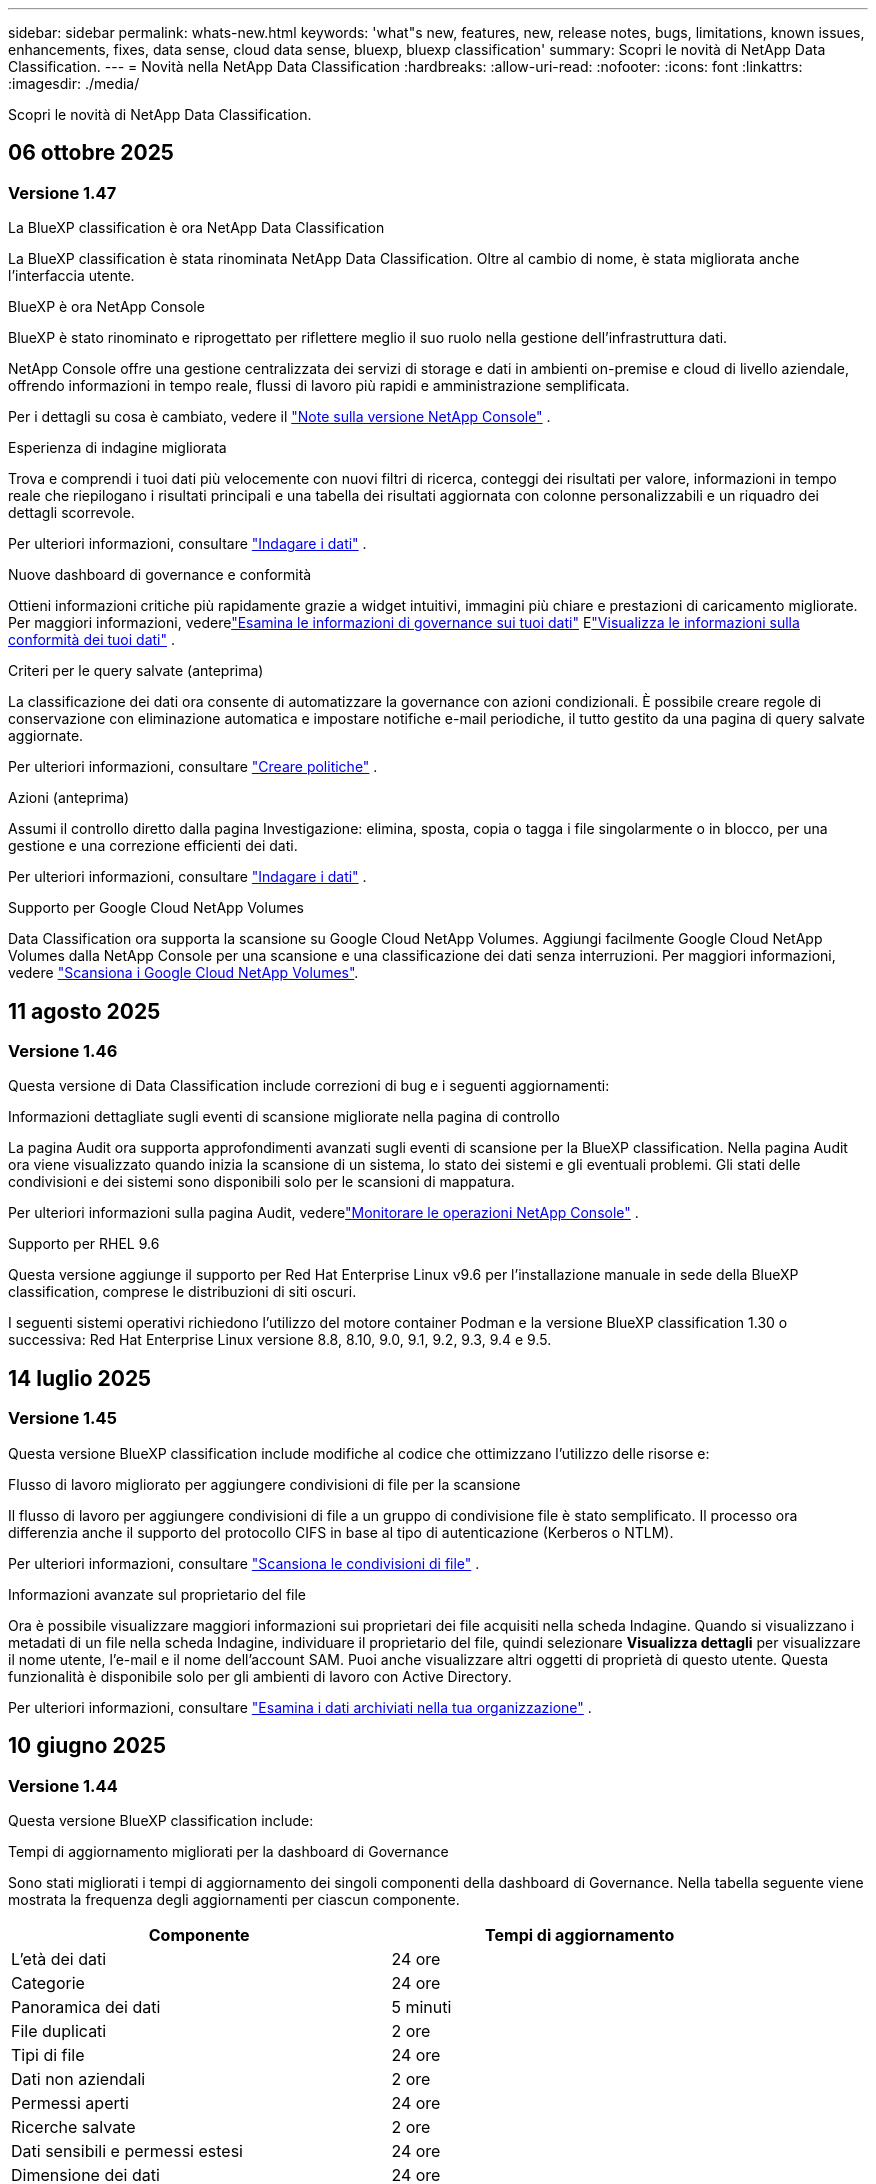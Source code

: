 ---
sidebar: sidebar 
permalink: whats-new.html 
keywords: 'what"s new, features, new, release notes, bugs, limitations, known issues, enhancements, fixes, data sense, cloud data sense, bluexp, bluexp classification' 
summary: Scopri le novità di NetApp Data Classification. 
---
= Novità nella NetApp Data Classification
:hardbreaks:
:allow-uri-read: 
:nofooter: 
:icons: font
:linkattrs: 
:imagesdir: ./media/


[role="lead"]
Scopri le novità di NetApp Data Classification.



== 06 ottobre 2025



=== Versione 1.47

.La BlueXP classification è ora NetApp Data Classification
La BlueXP classification è stata rinominata NetApp Data Classification. Oltre al cambio di nome, è stata migliorata anche l'interfaccia utente.

.BlueXP è ora NetApp Console
BlueXP è stato rinominato e riprogettato per riflettere meglio il suo ruolo nella gestione dell'infrastruttura dati.

NetApp Console offre una gestione centralizzata dei servizi di storage e dati in ambienti on-premise e cloud di livello aziendale, offrendo informazioni in tempo reale, flussi di lavoro più rapidi e amministrazione semplificata.

Per i dettagli su cosa è cambiato, vedere il https://docs.netapp.com/us-en/console-relnotes/index.html["Note sulla versione NetApp Console"] .

.Esperienza di indagine migliorata
Trova e comprendi i tuoi dati più velocemente con nuovi filtri di ricerca, conteggi dei risultati per valore, informazioni in tempo reale che riepilogano i risultati principali e una tabella dei risultati aggiornata con colonne personalizzabili e un riquadro dei dettagli scorrevole.

Per ulteriori informazioni, consultare link:https://docs.netapp.com/us-en/data-services-data-classification/task-investigate-data.html#view-file-metada["Indagare i dati"] .

.Nuove dashboard di governance e conformità
Ottieni informazioni critiche più rapidamente grazie a widget intuitivi, immagini più chiare e prestazioni di caricamento migliorate. Per maggiori informazioni, vederelink:https://docs.netapp.com/us-en/data-services-data-classification//task-controlling-governance-data.html["Esamina le informazioni di governance sui tuoi dati"] Elink:https://docs.netapp.com/us-en/data-services-data-classification/task-controlling-private-data.html["Visualizza le informazioni sulla conformità dei tuoi dati"] .

.Criteri per le query salvate (anteprima)
La classificazione dei dati ora consente di automatizzare la governance con azioni condizionali. È possibile creare regole di conservazione con eliminazione automatica e impostare notifiche e-mail periodiche, il tutto gestito da una pagina di query salvate aggiornate.

Per ulteriori informazioni, consultare link:https://docs.netapp.com/us-en/data-services-data-classification/task-using-policies.html["Creare politiche"] .

.Azioni (anteprima)
Assumi il controllo diretto dalla pagina Investigazione: elimina, sposta, copia o tagga i file singolarmente o in blocco, per una gestione e una correzione efficienti dei dati.

Per ulteriori informazioni, consultare link:https://docs.netapp.com/us-en/data-services-data-classification/task-investigate-data.html#view-file-metada["Indagare i dati"] .

.Supporto per Google Cloud NetApp Volumes
Data Classification ora supporta la scansione su Google Cloud NetApp Volumes. Aggiungi facilmente Google Cloud NetApp Volumes dalla NetApp Console per una scansione e una classificazione dei dati senza interruzioni. Per maggiori informazioni, vedere link:https://docs.netapp.com/us-en/data-services-data-classification/task-scan-google-cloud.html["Scansiona i Google Cloud NetApp Volumes"^].



== 11 agosto 2025



=== Versione 1.46

Questa versione di Data Classification include correzioni di bug e i seguenti aggiornamenti:

.Informazioni dettagliate sugli eventi di scansione migliorate nella pagina di controllo
La pagina Audit ora supporta approfondimenti avanzati sugli eventi di scansione per la BlueXP classification. Nella pagina Audit ora viene visualizzato quando inizia la scansione di un sistema, lo stato dei sistemi e gli eventuali problemi. Gli stati delle condivisioni e dei sistemi sono disponibili solo per le scansioni di mappatura.

Per ulteriori informazioni sulla pagina Audit, vederelink:https://docs.netapp.com/us-en/console-setup-admin/task-monitor-cm-operations.html["Monitorare le operazioni NetApp Console"^] .

.Supporto per RHEL 9.6
Questa versione aggiunge il supporto per Red Hat Enterprise Linux v9.6 per l'installazione manuale in sede della BlueXP classification, comprese le distribuzioni di siti oscuri.

I seguenti sistemi operativi richiedono l'utilizzo del motore container Podman e la versione BlueXP classification 1.30 o successiva: Red Hat Enterprise Linux versione 8.8, 8.10, 9.0, 9.1, 9.2, 9.3, 9.4 e 9.5.



== 14 luglio 2025



=== Versione 1.45

Questa versione BlueXP classification include modifiche al codice che ottimizzano l'utilizzo delle risorse e:

.Flusso di lavoro migliorato per aggiungere condivisioni di file per la scansione
Il flusso di lavoro per aggiungere condivisioni di file a un gruppo di condivisione file è stato semplificato. Il processo ora differenzia anche il supporto del protocollo CIFS in base al tipo di autenticazione (Kerberos o NTLM).

Per ulteriori informazioni, consultare link:https://docs.netapp.com/us-en/data-services-data-classification/task-scanning-file-shares.html["Scansiona le condivisioni di file"] .

.Informazioni avanzate sul proprietario del file
Ora è possibile visualizzare maggiori informazioni sui proprietari dei file acquisiti nella scheda Indagine. Quando si visualizzano i metadati di un file nella scheda Indagine, individuare il proprietario del file, quindi selezionare **Visualizza dettagli** per visualizzare il nome utente, l'e-mail e il nome dell'account SAM. Puoi anche visualizzare altri oggetti di proprietà di questo utente. Questa funzionalità è disponibile solo per gli ambienti di lavoro con Active Directory.

Per ulteriori informazioni, consultare link:https://docs.netapp.com/us-en/data-services-data-classification/task-investigate-data.html["Esamina i dati archiviati nella tua organizzazione"] .



== 10 giugno 2025



=== Versione 1.44

Questa versione BlueXP classification include:

.Tempi di aggiornamento migliorati per la dashboard di Governance
Sono stati migliorati i tempi di aggiornamento dei singoli componenti della dashboard di Governance. Nella tabella seguente viene mostrata la frequenza degli aggiornamenti per ciascun componente.

[cols="1,1"]
|===
| Componente | Tempi di aggiornamento 


| L'età dei dati | 24 ore 


| Categorie | 24 ore 


| Panoramica dei dati | 5 minuti 


| File duplicati | 2 ore 


| Tipi di file | 24 ore 


| Dati non aziendali | 2 ore 


| Permessi aperti | 24 ore 


| Ricerche salvate | 2 ore 


| Dati sensibili e permessi estesi | 24 ore 


| Dimensione dei dati | 24 ore 


| Dati obsoleti | 2 ore 


| Principali repository di dati per livello di sensibilità | 2 ore 
|===
È possibile visualizzare l'ora dell'ultimo aggiornamento e aggiornare manualmente i componenti File duplicati, Dati non aziendali, Ricerche salvate, Dati obsoleti e Repository dati principali per livello di sensibilità. Per ulteriori informazioni sulla dashboard di Governance, vederelink:https://docs.netapp.com/us-en/data-services-data-classification/task-controlling-governance-data.html["Visualizza i dettagli di governance sui dati archiviati nella tua organizzazione"] .

.Miglioramenti delle prestazioni e della sicurezza
Sono stati apportati miglioramenti per migliorare le prestazioni, il consumo di memoria e la sicurezza della classificazione BlueXP .

.Correzioni di bug
Redis è stato aggiornato per migliorare l'affidabilità della BlueXP classification. La BlueXP classification ora utilizza Elasticsearch per migliorare l'accuratezza dei report sul conteggio dei file durante le scansioni.



== 12 maggio 2025



=== Versione 1.43

Questa versione di classificazione dei dati include:

.Dare priorità alle scansioni di classificazione
La classificazione dei dati supporta la possibilità di dare priorità alle scansioni Map & Classify oltre alle scansioni di sola mappatura, consentendo di selezionare quali scansioni completare per prime. La definizione delle priorità delle scansioni Map & Classify è supportata durante e prima dell'inizio delle scansioni. Se si sceglie di dare priorità a una scansione mentre è in corso, verrà data priorità sia alla scansione di mappatura che a quella di classificazione.

Per ulteriori informazioni, consultare link:https://docs.netapp.com/us-en/data-services-data-classification/task-managing-repo-scanning.html#prioritize-scans["Dare priorità alle scansioni"] .

.Supporto per le categorie di dati di identificazione personale (PII) canadesi
Le scansioni di classificazione dei dati identificano le categorie di dati PII canadesi. Queste categorie includono informazioni bancarie, numeri di passaporto, numeri di previdenza sociale, numeri di patente di guida e numeri di tessera sanitaria per tutte le province e i territori canadesi.

Per ulteriori informazioni, consultare link:https://docs.netapp.com/us-en/data-services-data-classification/reference-private-data-categories.html#types-of-personal-data["Categorie di dati personali"] .

.Classificazione personalizzata (anteprima)
La classificazione dei dati supporta classificazioni personalizzate per le scansioni Map & Classify. Grazie alle classificazioni personalizzate, puoi adattare le scansioni di classificazione dei dati per acquisire dati specifici per la tua organizzazione utilizzando espressioni regolari. Questa funzionalità è attualmente in anteprima.

Per ulteriori informazioni, consultare link:https://docs.netapp.com/us-en/data-services-data-classification/task-custom-classification.html["Aggiungi classificazioni personalizzate"] .

.Scheda Ricerche salvate
La scheda **Criteri** è stata rinominatalink:https://docs.netapp.com/us-en/data-services-data-classification/task-using-policies.html["**Ricerche salvate**"] . La funzionalità è invariata.

.Invia eventi di scansione alla pagina Audit
La classificazione dei dati supporta l'invio di eventi di classificazione (quando una scansione viene avviata e quando termina) allink:https://docs.netapp.com/us-en/console-setup-admin/task-monitor-cm-operations.html#audit-user-activity-from-the-bluexp-timeline["Pagina di controllo della console NetApp"^] .

.Aggiornamenti di sicurezza
* Il pacchetto Keras è stato aggiornato, mitigando le vulnerabilità (BDSA-2025-0107 e BDSA-2025-1984).
* La configurazione dei container Docker è stata aggiornata. Il contenitore non ha più accesso alle interfacce di rete dell'host per creare pacchetti di rete non elaborati. Riducendo gli accessi non necessari, l'aggiornamento attenua i potenziali rischi per la sicurezza.


.Miglioramenti delle prestazioni
Sono stati implementati miglioramenti al codice per ridurre l'utilizzo della RAM e migliorare le prestazioni complessive della classificazione dei dati.

.Correzioni di bug
Sono stati risolti i bug che causavano il fallimento delle scansioni StorageGRID , il mancato caricamento delle opzioni di filtro della pagina di indagine e il mancato download della valutazione Data Discovery per le valutazioni di grandi volumi.



== 14 aprile 2025



=== Versione 1.42

Questa versione BlueXP classification include:

.Scansione in blocco per ambienti di lavoro
La BlueXP classification supporta operazioni in blocco per ambienti di lavoro. È possibile scegliere di abilitare le scansioni di mappatura, abilitare le scansioni di mappatura e classificazione, disabilitare le scansioni o creare una configurazione personalizzata tra i volumi nell'ambiente di lavoro. Se si effettua una selezione per un singolo volume, questa sostituisce la selezione in blocco. Per eseguire un'operazione in blocco, vai alla pagina **Configurazione** ed effettua la tua selezione.

.Scarica localmente il rapporto di indagine
La BlueXP classification supporta la possibilità di scaricare localmente i report di indagine sui dati per visualizzarli nel browser. Se si sceglie l'opzione locale, l'analisi dei dati è disponibile solo nel formato CSV e visualizza solo le prime 10.000 righe di dati.

Per ulteriori informazioni, consultare link:https://docs.netapp.com/us-en/data-services-data-classification/task-investigate-data.html#create-the-data-investigation-report["Esamina i dati archiviati nella tua organizzazione con la BlueXP classification"] .



== 10 marzo 2025



=== Versione 1.41

Questa versione BlueXP classification include miglioramenti generali e correzioni di bug. Include anche:

.Stato della scansione
La BlueXP classification tiene traccia in tempo reale dell'avanzamento delle scansioni di mappatura e classificazione _iniziali_ su un volume. Barre progressive separate tracciano le scansioni di mappatura e classificazione, presentando una percentuale del totale dei file scansionati. È anche possibile passare il mouse sulla barra di avanzamento per visualizzare il numero di file scansionati e il numero totale di file. Monitorare lo stato delle scansioni consente di ottenere informazioni più approfondite sull'avanzamento della scansione, consentendo di pianificare meglio le scansioni e di comprendere l'allocazione delle risorse.

Per visualizzare lo stato delle scansioni, vai a **Configurazione** nella BlueXP classification , quindi seleziona la **configurazione dell'ambiente di lavoro**. L'avanzamento viene visualizzato in riga per ogni volume.



== 19 febbraio 2025



=== Versione 1.40

Questa versione BlueXP classification include i seguenti aggiornamenti.

.Supporto per RHEL 9.5
Questa versione fornisce supporto per Red Hat Enterprise Linux v9.5 oltre alle versioni supportate in precedenza. Ciò è applicabile a qualsiasi installazione manuale in sede della BlueXP classification, comprese le distribuzioni in dark site.

I seguenti sistemi operativi richiedono l'utilizzo del motore container Podman e la versione BlueXP classification 1.30 o successiva: Red Hat Enterprise Linux versione 8.8, 8.10, 9.0, 9.1, 9.2, 9.3, 9.4 e 9.5.

.Dare priorità alle scansioni di sola mappatura
Quando si eseguono scansioni di sola mappatura, è possibile dare priorità alle scansioni più importanti. Questa funzionalità è utile quando si hanno molti ambienti di lavoro e si desidera garantire che le scansioni ad alta priorità vengano completate per prime.

Per impostazione predefinita, le scansioni vengono messe in coda in base all'ordine in cui vengono avviate. Grazie alla possibilità di dare priorità alle scansioni, è possibile spostarle in cima alla coda. È possibile dare priorità a più scansioni. La priorità viene assegnata in base all'ordine "first-in, first-out", ovvero la prima scansione a cui si dà priorità viene spostata in cima alla coda; la seconda scansione a cui si dà priorità diventa la seconda nella coda e così via.

La priorità viene concessa una sola volta. Le nuove scansioni automatiche dei dati di mappatura avvengono nell'ordine predefinito.

La priorità è limitata alink:https://docs.netapp.com/us-en/data-services-data-classification/concept-classification.html["scansioni solo di mappatura"^] ; non è disponibile per le scansioni di mappatura e classificazione.

Per ulteriori informazioni, consultare link:https://docs.netapp.com/us-en/data-services-data-classification/task-managing-repo-scanning.html#prioritize-scans["Dare priorità alle scansioni"^] .

.Riprova tutte le scansioni
La BlueXP classification supporta la possibilità di ripetere in batch tutte le scansioni non riuscite.

È possibile ripetere le scansioni in un'operazione batch con la funzione **Riprova tutto**. Se le scansioni di classificazione non riescono a causa di un problema temporaneo, ad esempio un'interruzione di rete, è possibile riprovare tutte le scansioni contemporaneamente premendo un pulsante anziché riprovarle singolarmente. È possibile ripetere la scansione tutte le volte che si desidera.

Per riprovare tutte le scansioni:

. Dal menu BlueXP classification , selezionare *Configurazione*.
. Per riprovare tutte le scansioni non riuscite, seleziona *Riprova tutte le scansioni*.


.Miglioramento della precisione del modello di categorizzazione
L'accuratezza del modello di apprendimento automatico perlink:https://docs.netapp.com/us-en/data-services-data-classification/reference-private-data-categories.html#types-of-sensitive-personal-datapredefined-categories["categorie predefinite"] è migliorato dell'11%.



== 22 gennaio 2025



=== Versione 1.39

Questa versione BlueXP classification aggiorna il processo di esportazione per il report di indagine sui dati. Questo aggiornamento dell'esportazione è utile per eseguire analisi aggiuntive sui dati, creare visualizzazioni aggiuntive sui dati o condividere i risultati dell'indagine sui dati con altri.

In precedenza, l'esportazione del report di indagine sui dati era limitata a 10.000 righe. Con questa versione il limite è stato rimosso, così puoi esportare tutti i tuoi dati. Questa modifica ti consente di esportare più dati dai tuoi report di indagine sui dati, garantendoti maggiore flessibilità nell'analisi dei dati.

È possibile scegliere l'ambiente di lavoro, i volumi, la cartella di destinazione e il formato JSON o CSV. Il nome del file esportato include un timestamp per aiutarti a identificare quando i dati sono stati esportati.

Gli ambienti di lavoro supportati includono:

* Cloud Volumes ONTAP
* FSx per ONTAP
* ONTAP
* Condividi gruppo


L'esportazione dei dati dal report di indagine sui dati presenta le seguenti limitazioni:

* Il numero massimo di record da scaricare è 500 milioni per tipo (file, directory e tabelle)
* Si prevede che l'esportazione di un milione di record richiederà circa 35 minuti.


Per i dettagli sull'indagine dei dati e sul rapporto, vedere https://docs.netapp.com/us-en/data-services-data-classification/task-investigate-data.html["Esamina i dati archiviati nella tua organizzazione"] .



== 16 dicembre 2024



=== Versione 1.38

Questa versione BlueXP classification include miglioramenti generali e correzioni di bug.



== 4 novembre 2024



=== Versione 1.37

Questa versione BlueXP classification include i seguenti aggiornamenti.

.Supporto per RHEL 8.10
Questa versione fornisce supporto per Red Hat Enterprise Linux v8.10 oltre alle versioni supportate in precedenza. Ciò è applicabile a qualsiasi installazione manuale in sede della BlueXP classification, comprese le distribuzioni in dark site.

I seguenti sistemi operativi richiedono l'utilizzo del motore container Podman e la BlueXP classification versione 1.30 o successiva: Red Hat Enterprise Linux versione 8.8, 8.10, 9.0, 9.1, 9.2, 9.3 e 9.4.

Scopri di più su https://docs.netapp.com/us-en/data-services-data-classification/concept-classification.html["BlueXP classification"] .

.Supporto per NFS v4.1
Questa versione fornisce supporto per NFS v4.1 oltre alle versioni supportate in precedenza.

Scopri di più su https://docs.netapp.com/us-en/data-services-data-classification/concept-classification.html["BlueXP classification"] .



== 10 ottobre 2024



=== Versione 1.36

.Supporto per RHEL 9.4
Questa versione fornisce supporto per Red Hat Enterprise Linux v9.4 oltre alle versioni supportate in precedenza. Ciò è applicabile a qualsiasi installazione manuale in sede della BlueXP classification, comprese le distribuzioni in dark site.

I seguenti sistemi operativi richiedono l'utilizzo del motore container Podman e la BlueXP classification versione 1.30 o successiva: Red Hat Enterprise Linux versione 8.8, 9.0, 9.1, 9.2, 9.3 e 9.4.

Scopri di più su https://docs.netapp.com/us-en/data-services-data-classification/task-deploy-overview.html["Panoramica delle distribuzioni BlueXP classification"] .

.Prestazioni di scansione migliorate
Questa versione offre prestazioni di scansione migliorate.



== 2 settembre 2024



=== Versione 1.35

.Scansiona i dati StorageGRID
La BlueXP classification supporta la scansione dei dati in StorageGRID.

Per i dettagli, fare riferimento alink:task-scanning-storagegrid.html["Scansiona i dati StorageGRID"] .



== 05 agosto 2024



=== Versione 1.34

Questa versione BlueXP classification include il seguente aggiornamento.

.Passaggio da CentOS a Ubuntu
La BlueXP classification ha aggiornato il suo sistema operativo Linux per Microsoft Azure e Google Cloud Platform (GCP) da CentOS 7.9 a Ubuntu 22.04.

Per i dettagli sulla distribuzione, fare riferimento a https://docs.netapp.com/us-en/data-services-data-classification/task-deploy-compliance-onprem.html#prepare-the-linux-host-system["Installare su un host Linux con accesso a Internet e preparare il sistema host Linux"] .



== 01 luglio 2024



=== Versione 1.33

.Ubuntu supportato
Questa versione supporta la piattaforma Linux Ubuntu 24.04.

.Le scansioni di mappatura raccolgono metadati
I seguenti metadati vengono estratti dai file durante le scansioni di mappatura e vengono visualizzati nelle dashboard Governance, Conformità e Investigazione:

* Ambiente di lavoro
* Tipo di ambiente di lavoro
* Deposito di archiviazione
* Tipo di file
* Capacità utilizzata
* Numero di file
* Dimensione del file
* Creazione di file
* Ultimo accesso al file
* File modificato l'ultima volta
* Ora di scoperta del file
* Estrazione dei permessi


.Dati aggiuntivi nei dashboard
Questa versione aggiorna i dati visualizzati nelle dashboard Governance, Conformità e Investigazione durante le scansioni di mappatura.

Per maggiori dettagli, vedere link:https://docs.netapp.com/us-en/data-services-data-classification/concept-classification.html["Qual è la differenza tra le scansioni di mappatura e classificazione?"] .



== 05 giugno 2024



=== Versione 1.32

.Nuova colonna Stato di mappatura nella pagina Configurazione
Questa versione ora mostra una nuova colonna Stato mappatura nella pagina Configurazione.  La nuova colonna ti aiuta a identificare se la mappatura è in esecuzione, in coda, in pausa o altro.

Per spiegazioni sugli stati, vedere https://docs.netapp.com/us-en/data-services-data-classification/task-managing-repo-scanning.html["Modifica le impostazioni di scansione"] .



== 15 maggio 2024



=== Versione 1.31

.La classificazione è disponibile come servizio principale all'interno di BlueXP
La BlueXP classification è ora disponibile come funzionalità principale di BlueXP senza costi aggiuntivi per un massimo di 500 TiB di dati scansionati per connettore.  Non è richiesta alcuna licenza di classificazione o abbonamento a pagamento.  Poiché con questa nuova versione concentriamo la funzionalità BlueXP classification sulla scansione dei sistemi di storage NetApp , alcune funzionalità legacy saranno disponibili solo per i clienti che in precedenza avevano pagato una licenza.  L'utilizzo di tali funzionalità legacy scadrà quando il contratto a pagamento raggiungerà la data di scadenza.


NOTE: La classificazione dei dati non impone limiti alla quantità di dati che può analizzare.  Ogni agente della console supporta la scansione e la visualizzazione di 500 TiB di dati. Per scansionare più di 500 TiB di dati,link:https://docs.netapp.com/us-en/console-setup-admin/concept-connectors.html#connector-installation["installare un altro agente Console"^] Poilink:https://docs.netapp.com/us-en/data-services-data-classification/task-deploy-overview.html["distribuire un'altra istanza di classificazione dei dati"] .  + L'interfaccia utente della console visualizza i dati da un singolo connettore.  Per suggerimenti sulla visualizzazione dei dati da più agenti della console, vederelink:https://docs.netapp.com/us-en/console-setup-admin/task-manage-multiple-connectors.html#switch-between-connectors["Lavora con più agenti della console"^] .



== 01 aprile 2024



=== Versione 1.30

.Aggiunto supporto per la BlueXP classification
Questa versione fornisce supporto per Red Hat Enterprise Linux v8.8 e v9.3, oltre alla versione 9.x precedentemente supportata, che richiede Podman anziché il motore Docker.  Ciò è applicabile a qualsiasi installazione manuale in sede della BlueXP classification.

I seguenti sistemi operativi richiedono l'utilizzo del motore container Podman e la BlueXP classification versione 1.30 o successiva: Red Hat Enterprise Linux versione 8.8, 9.0, 9.1, 9.2 e 9.3.

Scopri di più su https://docs.netapp.com/us-en/data-services-data-classification/task-deploy-overview.html["Panoramica delle distribuzioni BlueXP classification"] .

La BlueXP classification è supportata se si installa il connettore su un host RHEL 8 o 9 residente in locale. Non è supportato se l'host RHEL 8 o 9 risiede in AWS, Azure o Google Cloud.

.Opzione per attivare la raccolta del registro di controllo rimossa
L'opzione per attivare la raccolta dei registri di controllo è stata disabilitata.

.Velocità di scansione migliorata
Sono state migliorate le prestazioni di scansione sui nodi scanner secondari.  È possibile aggiungere altri nodi scanner se è necessaria maggiore potenza di elaborazione per le scansioni. Per i dettagli, fare riferimento a https://docs.netapp.com/us-en/data-services-data-classification/task-deploy-compliance-onprem.html["Installa la BlueXP classification su un host che ha accesso a Internet"] .

.Aggiornamenti automatici
Se hai distribuito la BlueXP classification su un sistema con accesso a Internet, il sistema si aggiorna automaticamente.  In precedenza, l'aggiornamento avveniva dopo un periodo di tempo specifico trascorso dall'ultima attività dell'utente.  Con questa versione, la BlueXP classification viene aggiornata automaticamente se l'ora locale è compresa tra l'1:00 e le 5:00.  Se l'ora locale è al di fuori di questi orari, l'aggiornamento avviene una volta trascorso un periodo di tempo specifico dall'ultima attività dell'utente. Per i dettagli, fare riferimento a https://docs.netapp.com/us-en/data-services-data-classification/task-deploy-compliance-onprem.html["Installa su un host Linux con accesso a Internet"] .

Se hai implementato la BlueXP classification senza accesso a Internet, dovrai effettuare l'aggiornamento manualmente. Per i dettagli, fare riferimento a https://docs.netapp.com/us-en/data-services-data-classification/task-deploy-compliance-dark-site.html["Installa la BlueXP classification su un host Linux senza accesso a Internet"] .



== 04 marzo 2024



=== Versione 1.29

.Ora puoi escludere i dati di scansione che risiedono in determinate directory di origine dati
Se si desidera che la BlueXP classification escluda i dati di scansione che risiedono in determinate directory di origine dati, è possibile aggiungere questi nomi di directory a un file di configurazione elaborato BlueXP classification .  Questa funzione consente di evitare la scansione di directory non necessarie o che restituirebbero risultati falsi positivi sui dati personali.

https://docs.netapp.com/us-en/data-services-data-classification/task-exclude-scan-paths.html["Saperne di più"] .

.Il supporto per istanze Extra Large è ora qualificato
Se hai bisogno BlueXP classification per analizzare più di 250 milioni di file, puoi utilizzare un'istanza Extra Large nella tua distribuzione cloud o nell'installazione locale.  Questo tipo di sistema può analizzare fino a 500 milioni di file.

https://docs.netapp.com/us-en/data-services-data-classification/concept-classification.html#the-data-classification-instance["Saperne di più"] .



== 10 gennaio 2024



=== Versione 1.27

.I risultati della pagina di indagine mostrano la dimensione totale oltre al numero totale di elementi
I risultati filtrati nella pagina Indagine mostrano la dimensione totale degli elementi oltre al numero totale di file.  Può essere utile quando si spostano file, si eliminano file e altro ancora.

.Configurare ID di gruppo aggiuntivi come "Aperti all'organizzazione"
Ora è possibile configurare gli ID di gruppo in NFS in modo che vengano considerati "Aperti all'organizzazione" direttamente dalla BlueXP classification se il gruppo non era stato inizialmente impostato con tale autorizzazione.  Tutti i file e le cartelle a cui sono allegati questi ID di gruppo verranno visualizzati come "Aperti all'organizzazione" nella pagina Dettagli indagine. Scopri comelink:https://docs.netapp.com/us-en/data-services-data-classification/task-add-group-id-as-open.html["aggiungere ID di gruppo aggiuntivi come "aperti all'organizzazione""] .



== 14 dicembre 2023



=== Versione 1.26.6

Questa versione include alcuni piccoli miglioramenti.

La versione ha inoltre rimosso le seguenti opzioni:

* L'opzione per attivare la raccolta dei registri di controllo è stata disabilitata.
* Durante l'indagine di Directories, l'opzione per calcolare il numero di dati di informazioni personali identificabili (PII) da parte di Directories non è disponibile. Fare riferimento a link:task-investigate-data.html["Esamina i dati archiviati nella tua organizzazione"] .
* L'opzione per integrare i dati tramite etichette di Azure Information Protection (AIP) è stata disabilitata.




== 06 novembre 2023



=== Versione 1.26.3

In questa versione sono stati risolti i seguenti problemi

* Risolta un'incongruenza nella presentazione del numero di file scansionati dal sistema nelle dashboard.
* Migliorato il comportamento della scansione gestendo e segnalando file e directory con caratteri speciali nel nome e nei metadati.




== 04 ottobre 2023



=== Versione 1.26

.Supporto per installazioni on-premise della BlueXP classification su RHEL versione 9
Le versioni 8 e 9 di Red Hat Enterprise Linux non supportano il motore Docker, necessario per l'installazione BlueXP classification . Ora supportiamo l'installazione BlueXP classification su RHEL 9.0, 9.1 e 9.2 utilizzando Podman versione 4 o successiva come infrastruttura container. Se il tuo ambiente richiede l'utilizzo delle versioni più recenti di RHEL, ora puoi installare la BlueXP classification (versione 1.26 o successiva) quando utilizzi Podman.

Al momento non supportiamo installazioni di dark site o ambienti di scansione distribuiti (utilizzando un nodo scanner master e remoto) quando si utilizza RHEL 9.x.



== 05 settembre 2023



=== Versione 1.25

.Piccole e medie implementazioni temporaneamente non disponibili
Quando si distribuisce un'istanza di BlueXP classification in AWS, l'opzione per selezionare *Distribuisci > Configurazione* e scegliere un'istanza di piccole o medie dimensioni non è al momento disponibile. È comunque possibile distribuire l'istanza utilizzando le dimensioni dell'istanza di grandi dimensioni selezionando *Distribuisci > Distribuisci*.

.Applica tag a un massimo di 100.000 elementi dalla pagina Risultati dell'indagine
In passato era possibile applicare i tag solo a una pagina alla volta nella pagina Risultati dell'indagine (20 elementi). Ora puoi selezionare *tutti* gli elementi nelle pagine dei risultati dell'indagine e applicare tag a tutti gli elementi, fino a 100.000 elementi alla volta.

.Identifica i file duplicati con una dimensione minima di 1 MB
La BlueXP classification veniva utilizzata per identificare i file duplicati solo quando i file erano di 50 MB o più grandi. Ora è possibile identificare i file duplicati che iniziano con 1 MB. È possibile utilizzare i filtri "Dimensioni file" insieme a "Duplicati" della pagina Indagine per vedere quali file di una determinata dimensione sono duplicati nel proprio ambiente.



== 17 luglio 2023



=== Versione 1.24

.La BlueXP classification identifica due nuovi tipi di dati personali tedeschi
La BlueXP classification può identificare e categorizzare i file che contengono i seguenti tipi di dati:

* Carta d'identità tedesca (Personalausweisnummer)
* Numero di previdenza sociale tedesco (Sozialversicherungsnummer)


link:https://docs.netapp.com/us-en/data-services-data-classification/reference-private-data-categories.html#types-of-personal-data["Visualizza tutti i tipi di dati personali che la BlueXP classification può identificare nei tuoi dati"] .

.La BlueXP classification è completamente supportata in modalità limitata e modalità privata
La BlueXP classification è ora completamente supportata nei siti senza accesso a Internet (modalità privata) e con accesso a Internet in uscita limitato (modalità limitata). link:https://docs.netapp.com/us-en/console-setup-admin/concept-modes.html["Scopri di più sulle modalità di distribuzione BlueXP per il connettore"^] .

.Possibilità di saltare le versioni durante l'aggiornamento di un'installazione in modalità privata della BlueXP classification
Ora puoi effettuare l'aggiornamento a una versione più recente della BlueXP classification anche se non è sequenziale.  Ciò significa che non è più necessario l'attuale limite di aggiornamento BlueXP classification di una versione alla volta.  Questa funzionalità è rilevante a partire dalla versione 1.24.

.L'API BlueXP classification è ora disponibile
L'API BlueXP classification consente di eseguire azioni, creare query ed esportare informazioni sui dati sottoposti a scansione.  La documentazione interattiva è disponibile tramite Swagger.  La documentazione è suddivisa in più categorie, tra cui Indagine, Conformità, Governance e Configurazione.  Ogni categoria è un riferimento alle schede nell'interfaccia utente BlueXP classification .

link:https://docs.netapp.com/us-en/data-services-data-classification/api-classification.html["Scopri di più sulle API BlueXP classification"] .



== 06 giugno 2023



=== Versione 1.23

.Ora è supportato il giapponese durante la ricerca dei nomi degli interessati
Ora è possibile inserire nomi giapponesi quando si cerca il nome di un soggetto in risposta a una richiesta di accesso ai dati (DSAR).  Puoi generare unlink:https://docs.netapp.com/us-en/data-services-data-classification/task-generating-compliance-reports.html["Rapporto sulla richiesta di accesso ai dati dell'interessato"] con le informazioni risultanti.  Puoi anche inserire nomi giapponesi nellink:https://docs.netapp.com/us-en/data-services-data-classification/task-investigate-data.html["Filtro "Interessato" nella pagina Indagine sui dati"] per identificare i file che contengono il nome del soggetto.

.Ubuntu è ora una distribuzione Linux supportata su cui è possibile installare la BlueXP classification
Ubuntu 22.04 è stato qualificato come sistema operativo supportato per la BlueXP classification.  È possibile installare la BlueXP classification su un host Ubuntu Linux nella propria rete oppure su un host Linux nel cloud utilizzando la versione 1.23 del programma di installazione. https://docs.netapp.com/us-en/data-services-data-classification/task-deploy-compliance-onprem.html["Scopri come installare la BlueXP classification su un host con Ubuntu installato"] .

.Red Hat Enterprise Linux 8.6 e 8.7 non sono più supportati con le nuove installazioni BlueXP classification
Queste versioni non sono supportate con le nuove distribuzioni perché Red Hat non supporta più Docker, che è un prerequisito.  Se disponi di una macchina BlueXP classification esistente in esecuzione su RHEL 8.6 o 8.7, NetApp continuerà a supportare la tua configurazione.

.La BlueXP classification può essere configurata come un FPolicy Collector per ricevere eventi FPolicy dai sistemi ONTAP
È possibile abilitare la raccolta dei registri di controllo degli accessi ai file sul sistema BlueXP classification per gli eventi di accesso ai file rilevati sui volumi negli ambienti di lavoro.  La BlueXP classification può acquisire i seguenti tipi di eventi FPolicy e gli utenti che hanno eseguito le azioni sui file: creazione, lettura, scrittura, eliminazione, ridenominazione, modifica proprietario/autorizzazioni e modifica SACL/DACL.

.Le licenze BYOL di Data Sense sono ora supportate nei siti oscuri
Ora puoi caricare la tua licenza Data Sense BYOL nel BlueXP digital wallet in un sito buio, così da ricevere una notifica quando la tua licenza sta per esaurirsi.



== 03 aprile 2023



=== Versione 1.22

.Nuovo rapporto di valutazione della scoperta dei dati
Il rapporto di valutazione della scoperta dei dati fornisce un'analisi di alto livello dell'ambiente scansionato per evidenziare i risultati del sistema e mostrare le aree problematiche e i potenziali passaggi di correzione.  L'obiettivo di questo rapporto è quello di aumentare la consapevolezza delle problematiche relative alla governance dei dati, alle vulnerabilità della sicurezza dei dati e alle lacune nella conformità dei dati del tuo set di dati. https://docs.netapp.com/us-en/data-services-data-classification/task-controlling-governance-data.html["Scopri come generare e utilizzare il report di valutazione della scoperta dei dati"] .

.Possibilità di distribuire la BlueXP classification su istanze più piccole nel cloud
Quando si distribuisce la BlueXP classification da un connettore BlueXP in un ambiente AWS, ora è possibile scegliere tra due tipi di istanza più piccoli rispetto a quelli disponibili con l'istanza predefinita.  Se stai eseguendo la scansione di un ambiente di piccole dimensioni, questo può aiutarti a risparmiare sui costi del cloud.  Tuttavia, quando si utilizza l'istanza più piccola, ci sono alcune restrizioni. https://docs.netapp.com/us-en/data-services-data-classification/concept-classification.html["Visualizza i tipi di istanza disponibili e le limitazioni"] .

.È ora disponibile uno script autonomo per qualificare il tuo sistema Linux prima dell'installazione BlueXP classification
Se desideri verificare che il tuo sistema Linux soddisfi tutti i prerequisiti indipendentemente dall'esecuzione dell'installazione della BlueXP classification , puoi scaricare uno script separato che verifica solo i prerequisiti. https://docs.netapp.com/us-en/data-services-data-classification/task-test-linux-system.html["Scopri come verificare se il tuo host Linux è pronto per installare la BlueXP classification"] .



== 07 marzo 2023



=== Versione 1.21

.Nuova funzionalità per aggiungere le tue categorie personalizzate dall'interfaccia utente BlueXP classification
La BlueXP classification ora consente di aggiungere categorie personalizzate in modo che la BlueXP classification identifichi i file che rientrano in tali categorie.  La BlueXP classification ha molti https://docs.netapp.com/us-en/data-services-data-classification/reference-private-data-categories.html["categorie predefinite"] , quindi questa funzionalità ti consente di aggiungere categorie personalizzate per identificare dove si trovano nei tuoi dati le informazioni esclusive della tua organizzazione.

.Ora puoi aggiungere parole chiave personalizzate dall'interfaccia utente BlueXP classification
Per un certo periodo la BlueXP classification ha avuto la possibilità di aggiungere parole chiave personalizzate che la BlueXP classification identificherà nelle scansioni future.  Tuttavia, era necessario accedere all'host Linux BlueXP classification e utilizzare un'interfaccia a riga di comando per aggiungere le parole chiave.  In questa versione, la possibilità di aggiungere parole chiave personalizzate è disponibile nell'interfaccia utente BlueXP classification , rendendo molto semplice l'aggiunta e la modifica di tali parole chiave.

.Possibilità di far sì che la BlueXP classification *non* esegua la scansione dei file quando verrà modificato l'"ultimo orario di accesso"
Per impostazione predefinita, se la BlueXP classification non dispone di autorizzazioni di "scrittura" adeguate, il sistema non eseguirà la scansione dei file nei volumi perché la BlueXP classification non può ripristinare l'"orario dell'ultimo accesso" al timestamp originale.  Tuttavia, se non ti interessa che l'ora dell'ultimo accesso venga reimpostata sull'ora originale nei tuoi file, puoi ignorare questo comportamento nella pagina Configurazione in modo che la BlueXP classification esegua la scansione dei volumi indipendentemente dalle autorizzazioni.

Insieme a questa funzionalità, è stato aggiunto un nuovo filtro denominato "Evento analisi scansione" che consente di visualizzare i file che non sono stati classificati perché la BlueXP classification non è riuscita a ripristinare l'orario dell'ultimo accesso oppure i file che sono stati classificati anche se la BlueXP classification non è riuscita a ripristinare l'orario dell'ultimo accesso.

https://docs.netapp.com/us-en/data-services-data-classification/reference-collected-metadata.html["Scopri di più sul "Timestamp dell'ultimo accesso" e sulle autorizzazioni richieste BlueXP classification"] .

.La BlueXP classification identifica tre nuovi tipi di dati personali
La BlueXP classification può identificare e categorizzare i file che contengono i seguenti tipi di dati:

* Numero della carta d'identità del Botswana (Omang).
* Numero di passaporto del Botswana
* Carta d'identità nazionale di registrazione di Singapore (NRIC)


https://docs.netapp.com/us-en/data-services-data-classification/reference-private-data-categories.html["Visualizza tutti i tipi di dati personali che la BlueXP classification può identificare nei tuoi dati"] .

.Funzionalità aggiornate per le directory
* L'opzione "Light CSV Report" per i Data Investigation Reports ora include informazioni provenienti dalle directory.
* Il filtro temporale "Ultimo accesso" ora mostra l'orario dell'ultimo accesso sia per i file che per le directory.


.Miglioramenti dell'installazione
* Il programma di installazione BlueXP classification per i siti senza accesso a Internet (siti oscuri) ora esegue un controllo preliminare per verificare che i requisiti di sistema e di rete siano soddisfatti per un'installazione corretta.
* I file di registro di controllo dell'installazione vengono ora salvati; vengono scritti in `/ops/netapp/install_logs` .




== 05 febbraio 2023



=== Versione 1.20

.Possibilità di inviare e-mail di notifica basate su policy a qualsiasi indirizzo e-mail
Nelle versioni precedenti della BlueXP classification era possibile inviare avvisi e-mail agli utenti BlueXP nel proprio account quando determinati criteri critici restituivano risultati.  Questa funzione ti consente di ricevere notifiche per proteggere i tuoi dati quando non sei online.  Ora puoi anche inviare avvisi e-mail da Policies a qualsiasi altro utente (fino a 20 indirizzi e-mail) che non sia presente nel tuo account BlueXP .

https://docs.netapp.com/us-en/data-services-data-classification/task-using-policies.html["Scopri di più sull'invio di avvisi e-mail in base ai risultati dei criteri"] .

.Ora puoi aggiungere modelli personali dall'interfaccia utente BlueXP classification
Per un certo periodo, la BlueXP classification ha avuto la possibilità di aggiungere "dati personali" personalizzati che la BlueXP classification identificherà nelle scansioni future.  Tuttavia, era necessario accedere all'host Linux BlueXP classification e utilizzare una riga di comando per aggiungere i modelli personalizzati.  In questa versione, la possibilità di aggiungere modelli personali utilizzando un'espressione regolare è disponibile nell'interfaccia utente BlueXP classification , rendendo molto semplice l'aggiunta e la modifica di questi modelli personalizzati.

.Possibilità di spostare 15 milioni di file utilizzando la BlueXP classification
In passato la BlueXP classification poteva spostare un massimo di 100.000 file sorgente su qualsiasi condivisione NFS.  Ora puoi spostare fino a 15 milioni di file alla volta.

.Possibilità di visualizzare il numero di utenti che hanno accesso ai file di SharePoint Online
Il filtro "Numero di utenti con accesso" ora supporta i file archiviati nei repository di SharePoint Online.  In passato erano supportati solo i file su condivisioni CIFS.  Si noti che i gruppi di SharePoint che non sono basati su Active Directory non verranno al momento conteggiati in questo filtro.

.È stato aggiunto il nuovo stato "Riuscito parziale" al pannello Stato azione
Il nuovo stato "Riuscito parzialmente" indica che un'azione BlueXP classification è terminata e che alcuni elementi non sono riusciti, mentre altri sono riusciti, ad esempio quando si spostano o si eliminano 100 file.  Inoltre, lo stato "Terminata" è stato rinominato "Riuscita".  In passato, lo stato "Terminata" poteva elencare le azioni riuscite e quelle fallite.  Ora lo stato "Riuscito" significa che tutte le azioni sono riuscite su tutti gli elementi. https://docs.netapp.com/us-en/data-services-data-classification/task-view-compliance-actions.html["Scopri come visualizzare il pannello Stato azioni"] .



== 09 gennaio 2023



=== Versione 1.19

.Possibilità di visualizzare un grafico dei file che contengono dati sensibili e che sono eccessivamente permissivi
Nella dashboard Governance è stata aggiunta una nuova area _Dati sensibili e autorizzazioni estese_ che fornisce una mappa termica dei file che contengono dati sensibili (inclusi dati personali sensibili e sensibili) e che sono eccessivamente permissivi.  Questo può aiutarti a capire dove potresti correre dei rischi con i dati sensibili. https://docs.netapp.com/us-en/data-services-data-classification/task-controlling-governance-data.html["Saperne di più"] .

.Sono disponibili tre nuovi filtri nella pagina Indagine sui dati
Sono disponibili nuovi filtri per perfezionare i risultati visualizzati nella pagina Indagine sui dati:

* Il filtro "Numero di utenti con accesso" mostra quali file e cartelle sono aperti a un certo numero di utenti.  È possibile scegliere un intervallo numerico per affinare i risultati, ad esempio per vedere quali file sono accessibili a 51-100 utenti.
* I filtri "Ora di creazione", "Ora di scoperta", "Ultima modifica" e "Ultimo accesso" ora consentono di creare un intervallo di date personalizzato anziché selezionare semplicemente un intervallo di giorni predefinito.  Ad esempio, puoi cercare file con una data di creazione "più vecchia di 6 mesi" o con una data di ultima modifica "negli ultimi 10 giorni".
* Il filtro "Percorso file" ora consente di specificare i percorsi che si desidera escludere dai risultati della query filtrata.  Se si immettono percorsi per includere ed escludere determinati dati, la BlueXP classification trova prima tutti i file nei percorsi inclusi, quindi rimuove i file dai percorsi esclusi e infine visualizza i risultati.


https://docs.netapp.com/us-en/data-services-data-classification/task-investigate-data.html["Visualizza l'elenco di tutti i filtri che puoi utilizzare per analizzare i tuoi dati"] .

.La BlueXP classification può identificare il numero individuale giapponese
La BlueXP classification può identificare e categorizzare i file che contengono il Japanese Individual Number (noto anche come My Number).  Ciò include sia il numero personale che quello aziendale. https://docs.netapp.com/us-en/data-services-data-classification/reference-private-data-categories.html["Visualizza tutti i tipi di dati personali che la BlueXP classification può identificare nei tuoi dati"] .
